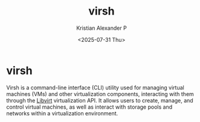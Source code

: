 :PROPERTIES:
:ID:       d933dc40-3f05-45ae-82b4-5b9c9feaede1
:END:
#+title: virsh
#+author: Kristian Alexander P
#+date: <2025-07-31 Thu>
#+description:
#+hugo_base_dir: ..
#+hugo_section: posts
#+hugo_categories: tech
#+property: header-args :exports both
#+hugo_tags: vm qemu libvirt virtualization
* virsh
Virsh is a command-line interface (CLI) utility used for managing virtual machines (VMs) and other virtualization components, interacting with them through the [[id:d7aebff6-4d3e-4575-91af-d20d3da6dfbe][Libvirt]] virtualization API. It allows users to create, manage, and control virtual machines, as well as interact with storage pools and networks within a virtualization environment.
